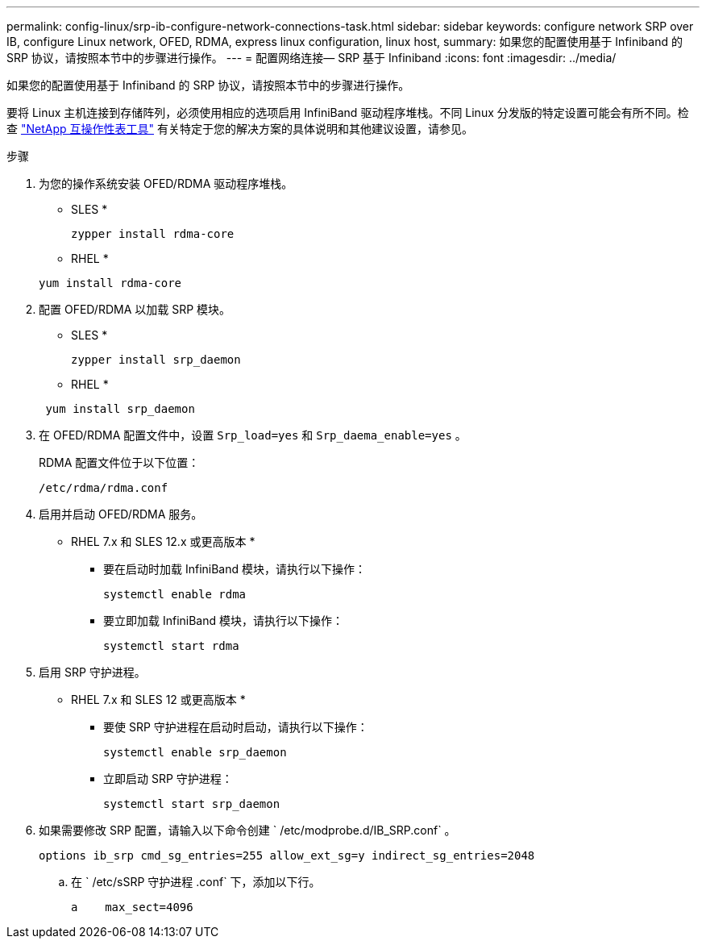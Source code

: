 ---
permalink: config-linux/srp-ib-configure-network-connections-task.html 
sidebar: sidebar 
keywords: configure network SRP over IB, configure Linux network, OFED, RDMA, express linux configuration, linux host, 
summary: 如果您的配置使用基于 Infiniband 的 SRP 协议，请按照本节中的步骤进行操作。 
---
= 配置网络连接— ​SRP 基于 Infiniband
:icons: font
:imagesdir: ../media/


[role="lead"]
如果您的配置使用基于 Infiniband 的 SRP 协议，请按照本节中的步骤进行操作。

要将 Linux 主机连接到存储阵列，必须使用相应的选项启用 InfiniBand 驱动程序堆栈。不同 Linux 分发版的特定设置可能会有所不同。检查 https://mysupport.netapp.com/matrix["NetApp 互操作性表工具"^] 有关特定于您的解决方案的具体说明和其他建议设置，请参见。

.步骤
. 为您的操作系统安装 OFED/RDMA 驱动程序堆栈。
+
* SLES *

+
[listing]
----
zypper install rdma-core
----
+
* RHEL *

+
[listing]
----
yum install rdma-core
----
. 配置 OFED/RDMA 以加载 SRP 模块。
+
* SLES *

+
[listing]
----
zypper install srp_daemon
----
+
* RHEL *

+
[listing]
----
 yum install srp_daemon
----
. 在 OFED/RDMA 配置文件中，设置 `Srp_load=yes` 和 `Srp_daema_enable=yes` 。
+
RDMA 配置文件位于以下位置：

+
[listing]
----
/etc/rdma/rdma.conf
----
. 启用并启动 OFED/RDMA 服务。
+
* RHEL 7.x 和 SLES 12.x 或更高版本 *

+
** 要在启动时加载 InfiniBand 模块，请执行以下操作：
+
[listing]
----
systemctl enable rdma
----
** 要立即加载 InfiniBand 模块，请执行以下操作：
+
[listing]
----
systemctl start rdma
----


. 启用 SRP 守护进程。
+
* RHEL 7.x 和 SLES 12 或更高版本 *

+
** 要使 SRP 守护进程在启动时启动，请执行以下操作：
+
[listing]
----
systemctl enable srp_daemon
----
** 立即启动 SRP 守护进程：
+
[listing]
----
systemctl start srp_daemon
----


. 如果需要修改 SRP 配置，请输入以下命令创建 ` /etc/modprobe.d/IB_SRP.conf` 。
+
[listing]
----
options ib_srp cmd_sg_entries=255 allow_ext_sg=y indirect_sg_entries=2048
----
+
.. 在 ` /etc/sSRP 守护进程 .conf` 下，添加以下行。
+
[listing]
----
a    max_sect=4096
----



